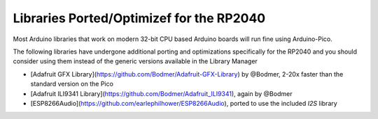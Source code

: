 Libraries Ported/Optimizef for the RP2040
=========================================

Most Arduino libraries that work on modern 32-bit CPU based Arduino boards
will run fine using Arduino-Pico.

The following libraries have undergone additional porting and optimizations
specifically for the RP2040 and you should consider using them instead of
the generic versions available in the Library Manager

* [Adafruit GFX Library](https://github.com/Bodmer/Adafruit-GFX-Library) by @Bodmer, 2-20x faster than the standard version on the Pico
* [Adafruit ILI9341 Library](https://github.com/Bodmer/Adafruit_ILI9341), again by @Bodmer
* [ESP8266Audio](https://github.com/earlephilhower/ESP8266Audio), ported to use the included `I2S` library
